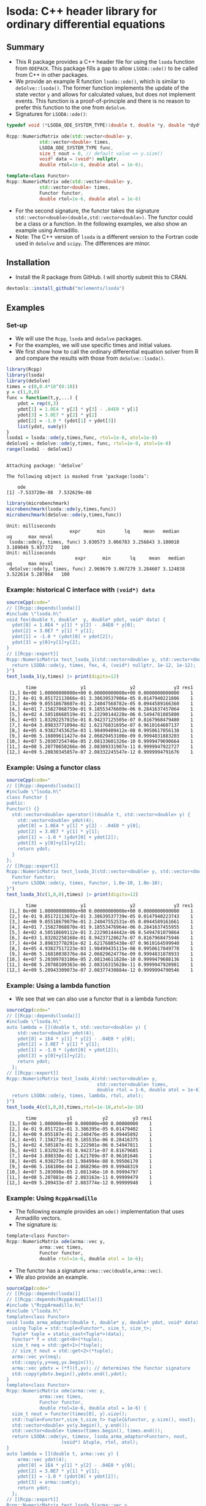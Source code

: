 * lsoda: C++ header library for ordinary differential equations

** Summary

- This R package provides a C++ header file for using the ~lsoda~ function from ~ODEPACK~. This package fills a gap to allow ~LSODA::ode()~ to be called from C++ in other packages.
- We provide an example R function ~lsoda::ode()~, which is similar to ~deSolve::lsoda()~. The former function implements the update of the state vector ~y~ and allows for calculated values, but does not implement events. This function is a proof-of-principle and there is no reason to prefer this function to the one from ~deSolve~.
- Signatures for ~LSODA::ode()~:

#+begin_src Cpp :exports code :eval no
  typedef void (*LSODA_ODE_SYSTEM_TYPE)(double t, double *y, double *dydt, void *);
  
  Rcpp::NumericMatrix ode(std::vector<double> y,
			  std::vector<double> times,
			  LSODA_ODE_SYSTEM_TYPE func,
			  size_t nout = 0, // default value => y.size()
			  void* data = (void*) nullptr,
			  double rtol=1e-6, double atol = 1e-6);
  
  template<class Functor>
  Rcpp::NumericMatrix ode(std::vector<double> y,
			  std::vector<double> times,
			  Functor functor,
			  double rtol=1e-6, double atol = 1e-6)
#+end_src

- For the second signature, the functor takes the signature ~std::vector<double>(double,std::vector<double>)~. The functor could be a class or a function. In the following examples, we also show an example using Armadillo.
- Note: The C++ version of ~lsoda~ is a different version to the Fortran code  used in ~deSolve~ and ~scipy~. The differences are minor.


** Installation

- Install the R package from GitHub. I will shortly submit this to CRAN.

#+begin_src R :session *R* :exports code :eval no
  devtools::install_github("mclements/lsoda")
#+end_src


** Examples

*** Set-up

- We will use the ~Rcpp~, ~lsoda~ and ~deSolve~ packages.
- For the examples, we will use specific times and initial values.
- We first show how to call the ordinary differential equation solver from R and compare the results with those from ~deSolve::lsoda()~. 

#+begin_src R :session *R* :results output :exports both :eval yes
  library(Rcpp)
  library(lsoda)
  library(deSolve)
  times = c(0,0.4*10^(0:10))
  y = c(1,0,0)
  func = function(t,y,...) {
      ydot = rep(0,3)
      ydot[1] = 1.0E4 * y[2] * y[3] - .04E0 * y[1]
      ydot[3] = 3.0E7 * y[2] * y[2]
      ydot[2] = -1.0 * (ydot[1] + ydot[3])
      list(ydot, sum(y))
  }
  lsoda1 = lsoda::ode(y,times,func, rtol=1e-8, atol=1e-8)
  deSolve1 = deSolve::ode(y,times, func, rtol=1e-8, atol=1e-8)
  range(lsoda1 - deSolve1)
#+end_src

#+RESULTS:
: 
: Attaching package: ‘deSolve’
: 
: The following object is masked from ‘package:lsoda’:
: 
:     ode
: [1] -7.533720e-08  7.532629e-08

#+begin_src R :session *R* :results output :exports both :eval no
  library(microbenchmark)
  microbenchmark(lsoda::ode(y,times,func))
  microbenchmark(deSolve::ode(y,times,func))
#+end_src

#+RESULTS:
: Unit: milliseconds
:                        expr      min       lq     mean   median       uq      max neval
:  lsoda::ode(y, times, func) 3.030573 3.066783 3.256843 3.100018 3.189049 5.937372   100
: Unit: milliseconds
:                          expr      min       lq     mean   median       uq      max neval
:  deSolve::ode(y, times, func) 2.969679 3.067279 3.284607 3.124838 3.522614 5.287864   100

*** Example: historical C interface with ~(void*) data~

#+begin_src R :session *R* :results output :exports both :eval no
  sourceCpp(code="
  // [[Rcpp::depends(lsoda)]]
  #include \"lsoda.h\"
  void fex(double t, double*  y, double* ydot, void* data) {
    ydot[0] = 1.0E4 * y[1] * y[2] - .04E0 * y[0];
    ydot[2] = 3.0E7 * y[1] * y[1];
    ydot[1] = -1.0 * (ydot[0] + ydot[2]);
    ydot[3] = y[0]+y[1]+y[2];
  }
  // [[Rcpp::export]]
  Rcpp::NumericMatrix test_lsoda_1(std::vector<double> y, std::vector<double> times) {
    return LSODA::ode(y, times, fex, 4, (void*) nullptr, 1e-12, 1e-12);
  }")
  test_lsoda_1(y,times) |> print(digits=12)
#+end_src

#+RESULTS:
#+begin_example
       time                y1                y2              y3 res1
 [1,] 0e+00 1.00000000000e+00 0.00000000000e+00 0.0000000000000    1
 [2,] 4e-01 9.85172113866e-01 3.38639537906e-05 0.0147940221806    1
 [3,] 4e+00 9.05518678607e-01 2.24047568782e-05 0.0944589166360    1
 [4,] 4e+01 7.15827068759e-01 9.18553476609e-06 0.2841637457064    1
 [5,] 4e+02 4.50518668519e-01 3.22290144228e-06 0.5494781085800    1
 [6,] 4e+03 1.83202257815e-01 8.94237125505e-07 0.8167968479480    1
 [7,] 4e+04 3.89833771094e-02 1.62176831695e-07 0.9610164607137    1
 [8,] 4e+05 4.93827453625e-03 1.98499409412e-08 0.9950617056138    1
 [9,] 4e+06 5.16809611427e-04 2.06829453100e-09 0.9994831883203    1
[10,] 4e+07 5.20307254746e-05 2.08133601326e-10 0.9999479690664    1
[11,] 4e+08 5.20770650266e-06 2.08309331907e-11 0.9999947922727    1
[12,] 4e+09 5.20830345857e-07 2.08332245547e-12 0.9999994791676    1
#+end_example

*** Example: Using a functor class

#+begin_src R :session *R* :results output :exports both :eval no
  sourceCpp(code="
  // [[Rcpp::depends(lsoda)]]
  #include \"lsoda.h\"
  class Functor {
  public:
  Functor() {}
    std::vector<double> operator()(double t, std::vector<double> y) {
      std::vector<double> ydot(4);
      ydot[0] = 1.0E4 * y[1] * y[2] - .04E0 * y[0];
      ydot[2] = 3.0E7 * y[1] * y[1];
      ydot[1] = -1.0 * (ydot[0] + ydot[2]);
      ydot[3] = y[0]+y[1]+y[2];
      return ydot;
    }
  };
  // [[Rcpp::export]]
  Rcpp::NumericMatrix test_lsoda_3(std::vector<double> y, std::vector<double> times) {
    Functor functor;
    return LSODA::ode(y, times, functor, 1.0e-10, 1.0e-10);
  }")
  test_lsoda_3(c(1,0,0),times) |> print(digits=12)
#+end_src

#+RESULTS:
#+begin_example
       time                y1                y2              y3 res1
 [1,] 0e+00 1.00000000000e+00 0.00000000000e+00 0.0000000000000    1
 [2,] 4e-01 9.85172113672e-01 3.38639537739e-05 0.0147940223743    1
 [3,] 4e+00 9.05518679079e-01 2.24047552531e-05 0.0944589161661    1
 [4,] 4e+01 7.15827068870e-01 9.18553476964e-06 0.2841637455955    1
 [5,] 4e+02 4.50518669112e-01 3.22290144442e-06 0.5494781079864    1
 [6,] 4e+03 1.83202258168e-01 8.94237128627e-07 0.8167968475946    1
 [7,] 4e+04 3.89833778291e-02 1.62176885438e-07 0.9610164599940    1
 [8,] 4e+05 4.93827517223e-03 1.98499435115e-08 0.9950617049778    1
 [9,] 4e+06 5.16810038376e-04 2.06829624776e-09 0.9994831878933    1
[10,] 4e+07 5.20309783106e-05 2.08134611828e-10 0.9999479688136    1
[11,] 4e+08 5.20788109363e-06 2.08316315628e-11 0.9999947920981    1
[12,] 4e+09 5.20943309073e-07 2.08377430884e-12 0.9999994790546    1
#+end_example


*** Example: Using a lambda function

- We see that we can also use a functor that is a lambda function:

#+begin_src R :session *R* :results output :exports both :eval no
  sourceCpp(code="
  // [[Rcpp::depends(lsoda)]]
  #include \"lsoda.h\"
  auto lambda = [](double t, std::vector<double> y) {
      std::vector<double> ydot(4);
      ydot[0] = 1E4 * y[1] * y[2] - .04E0 * y[0];
      ydot[2] = 3.0E7 * y[1] * y[1];
      ydot[1] = -1.0 * (ydot[0] + ydot[2]);
      ydot[3] = y[0]+y[1]+y[2];
      return ydot;
    };
  // [[Rcpp::export]]
  Rcpp::NumericMatrix test_lsoda_4(std::vector<double> y,
                                   std::vector<double> times,
                                   double rtol = 1-6, double atol = 1e-6) {
    return LSODA::ode(y, times, lambda, rtol, atol);
  }")
  test_lsoda_4(c(1,0,0),times,rtol=1e-10,atol=1e-10)
#+end_src

#+RESULTS:
#+begin_example
       time           y1           y2         y3 res1
 [1,] 0e+00 1.000000e+00 0.000000e+00 0.00000000    1
 [2,] 4e-01 9.851721e-01 3.386395e-05 0.01479402    1
 [3,] 4e+00 9.055187e-01 2.240476e-05 0.09445892    1
 [4,] 4e+01 7.158271e-01 9.185535e-06 0.28416375    1
 [5,] 4e+02 4.505187e-01 3.222901e-06 0.54947811    1
 [6,] 4e+03 1.832023e-01 8.942371e-07 0.81679685    1
 [7,] 4e+04 3.898338e-02 1.621769e-07 0.96101646    1
 [8,] 4e+05 4.938275e-03 1.984994e-08 0.99506170    1
 [9,] 4e+06 5.168100e-04 2.068296e-09 0.99948319    1
[10,] 4e+07 5.203098e-05 2.081346e-10 0.99994797    1
[11,] 4e+08 5.207881e-06 2.083163e-11 0.99999479    1
[12,] 4e+09 5.209433e-07 2.083774e-12 0.99999948    1
#+end_example

*** Example: Using ~RcppArmadillo~

- The following example provides an ~ode()~ implementation that uses Armadillo vectors.
- The signature is:
  
#+begin_src R :session *R* :results output :exports both :eval no
  template<class Functor>
  Rcpp::NumericMatrix ode(arma::vec y,
			  arma::vec times,
			  Functor functor,
			  double rtol=1e-6, double atol = 1e-6);
#+end_src
- The functor has a signature ~arma::vec(double,arma::vec)~.
- We also provide an example.

#+begin_src R :session *R* :results output :exports both :eval no
  sourceCpp(code="
  // [[Rcpp::depends(lsoda)]]
  // [[Rcpp::depends(RcppArmadillo)]]
  #include \"RcppArmadillo.h\"
  #include \"lsoda.h\"
  template<class Functor>
  void lsoda_arma_adaptor(double t, double* y, double* ydot, void* data) {
    using Tuple = std::tuple<Functor*, size_t, size_t>;
    Tuple* tuple = static_cast<Tuple*>(data);
    Functor* f = std::get<0>(*tuple);
    size_t neq = std::get<1>(*tuple);
    // size_t nout = std::get<2>(*tuple);
    arma::vec yv(neq);
    std::copy(y,y+neq,yv.begin());
    arma::vec ydotv = (*f)(t,yv); // determines the functor signature
    std::copy(ydotv.begin(),ydotv.end(),ydot);
  }
  template<class Functor>
  Rcpp::NumericMatrix ode(arma::vec y,
			  arma::vec times,
			  Functor functor,
			  double rtol=1e-6, double atol = 1e-6) {
    size_t nout = functor(times[0], y).size();
    std::tuple<Functor*,size_t,size_t> tuple{&functor, y.size(), nout};
    std::vector<double> yv(y.begin(), y.end());
    std::vector<double> timesv(times.begin(), times.end());
    return LSODA::ode(yv, timesv, lsoda_arma_adaptor<Functor>, nout,
                      (void*) &tuple, rtol, atol);
  }
  auto lambda = [](double t, arma::vec y) {
      arma::vec ydot(4);
      ydot[0] = 1E4 * y[1] * y[2] - .04E0 * y[0];
      ydot[2] = 3.0E7 * y[1] * y[1];
      ydot[1] = -1.0 * (ydot[0] + ydot[2]);
      ydot[3] = arma::sum(y);
      return ydot;
    };
  // [[Rcpp::export]]
  Rcpp::NumericMatrix test_lsoda_5(arma::vec y,
                                   arma::vec times,
                                   double rtol = 1-6, double atol = 1e-6) {
    return ode(y, times, lambda, rtol, atol);
  }")
  test_lsoda_5(c(1,0,0),times,rtol=1e-12,atol=1e-12) |> print(digits=12)
#+end_src

#+RESULTS:
#+begin_example
       time                y1                y2              y3 res1
 [1,] 0e+00 1.00000000000e+00 0.00000000000e+00 0.0000000000000    1
 [2,] 4e-01 9.85172113866e-01 3.38639537906e-05 0.0147940221806    1
 [3,] 4e+00 9.05518678607e-01 2.24047568782e-05 0.0944589166360    1
 [4,] 4e+01 7.15827068759e-01 9.18553476609e-06 0.2841637457064    1
 [5,] 4e+02 4.50518668519e-01 3.22290144228e-06 0.5494781085800    1
 [6,] 4e+03 1.83202257815e-01 8.94237125505e-07 0.8167968479480    1
 [7,] 4e+04 3.89833771094e-02 1.62176831695e-07 0.9610164607137    1
 [8,] 4e+05 4.93827453625e-03 1.98499409412e-08 0.9950617056138    1
 [9,] 4e+06 5.16809611427e-04 2.06829453100e-09 0.9994831883203    1
[10,] 4e+07 5.20307254746e-05 2.08133601326e-10 0.9999479690664    1
[11,] 4e+08 5.20770650266e-06 2.08309331907e-11 0.9999947922727    1
[12,] 4e+09 5.20830345857e-07 2.08332245547e-12 0.9999994791676    1
#+end_example
